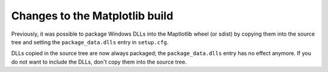 Changes to the Matplotlib build
```````````````````````````````

Previously, it was possible to package Windows DLLs into the Maptlotlib
wheel (or sdist) by copying them into the source tree and setting the
``package_data.dlls`` entry in ``setup.cfg``.

DLLs copied in the source tree are now always packaged; the
``package_data.dlls`` entry has no effect anymore.  If you do not want to
include the DLLs, don't copy them into the source tree.

